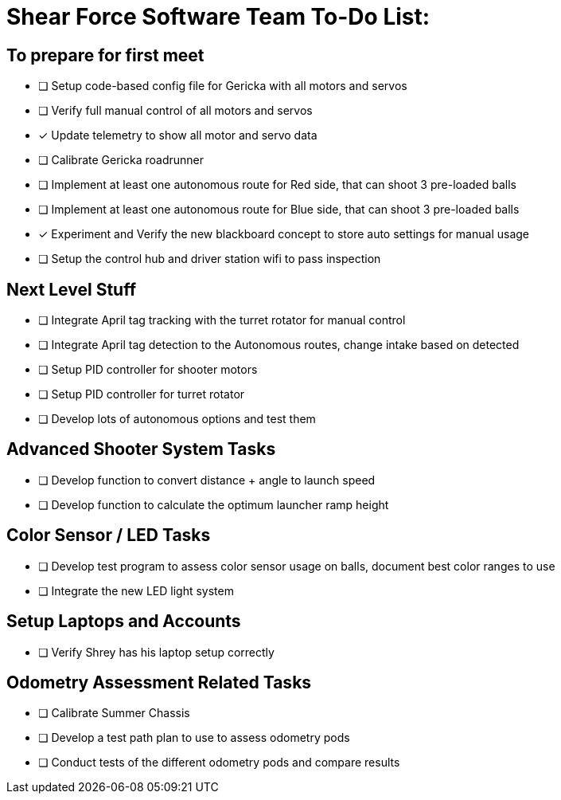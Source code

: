 = Shear Force Software Team To-Do List:

== To prepare for first meet

- [ ] Setup code-based config file for Gericka with all motors and servos
- [ ] Verify full manual control of all motors and servos
- [*] Update telemetry to show all motor and servo data
- [ ] Calibrate Gericka roadrunner
- [ ] Implement at least one autonomous route for Red side, that can shoot 3 pre-loaded balls
- [ ] Implement at least one autonomous route for Blue side, that can shoot 3 pre-loaded balls
- [*] Experiment and Verify the new blackboard concept to store auto settings for manual usage
- [ ] Setup the control hub and driver station wifi to pass inspection

== Next Level Stuff

- [ ] Integrate April tag tracking with the turret rotator for manual control
- [ ] Integrate April tag detection to the Autonomous routes, change intake based on detected
- [ ] Setup PID controller for shooter motors
- [ ] Setup PID controller for turret rotator
- [ ] Develop lots of autonomous options and test them

== Advanced Shooter System Tasks

- [ ] Develop function to convert distance + angle to launch speed
- [ ] Develop function to calculate the optimum launcher ramp height

== Color Sensor / LED Tasks

- [ ] Develop test program to assess color sensor usage on balls, document best color ranges to use
- [ ] Integrate the new LED light system

== Setup Laptops and Accounts

- [ ] Verify Shrey has his laptop setup correctly

== Odometry Assessment Related Tasks

- [ ] Calibrate Summer Chassis
- [ ] Develop a test path plan to use to assess odometry pods
- [ ] Conduct tests of the different odometry pods and compare results


